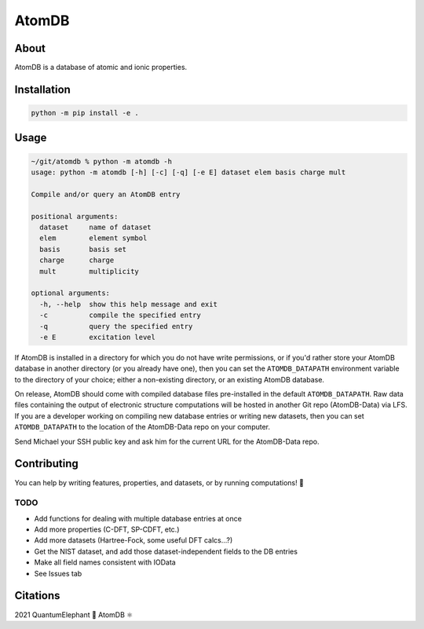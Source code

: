 ..
    : This file is part of AtomDB.
    :
    : AtomDB is free software: you can redistribute it and/or modify it under
    : the terms of the GNU General Public License as published by the Free
    : Software Foundation, either version 3 of the License, or (at your
    : option) any later version.
    :
    : AtomDB is distributed in the hope that it will be useful, but WITHOUT
    : ANY WARRANTY; without even the implied warranty of MERCHANTABILITY or
    : FITNESS FOR A PARTICULAR PURPOSE. See the GNU General Public License
    : for more details.
    :
    : You should have received a copy of the GNU General Public License
    : along with AtomDB. If not, see <http://www.gnu.org/licenses/>.

AtomDB
======
|Python3.9| |Github|

About
-----

AtomDB is a database of atomic and ionic properties.

Installation
------------

.. code-block::

    python -m pip install -e .

Usage
-----

.. code-block::

    ~/git/atomdb % python -m atomdb -h
    usage: python -m atomdb [-h] [-c] [-q] [-e E] dataset elem basis charge mult

    Compile and/or query an AtomDB entry

    positional arguments:
      dataset     name of dataset
      elem        element symbol
      basis       basis set
      charge      charge
      mult        multiplicity

    optional arguments:
      -h, --help  show this help message and exit
      -c          compile the specified entry
      -q          query the specified entry
      -e E        excitation level

If AtomDB is installed in a directory for which you do not have write permissions, or if you'd
rather store your AtomDB database in another directory (or you already have one), then you
can set the ``ATOMDB_DATAPATH`` environment variable to the directory of your choice; either
a non-existing directory, or an existing AtomDB database.

On release, AtomDB should come with compiled database files pre-installed in the default
``ATOMDB_DATAPATH``. Raw data files containing the output of electronic structure computations
will be hosted in another Git repo (AtomDB-Data) via LFS. If you are a developer working on compiling new
database entries or writing new datasets, then you can set ``ATOMDB_DATAPATH`` to the location
of the AtomDB-Data repo on your computer.

Send Michael your SSH public key and ask him for the current URL for the AtomDB-Data repo.

Contributing
------------

You can help by writing features, properties, and datasets, or by running computations! 🙂

TODO
~~~~
- Add functions for dealing with multiple database entries at once
- Add more properties (C-DFT, SP-CDFT, etc.)
- Add more datasets (Hartree-Fock, some useful DFT calcs...?)
- Get the NIST dataset, and add those dataset-independent fields to the DB entries
- Make all field names consistent with IOData
- See Issues tab

Citations
---------

2021 QuantumElephant 🐘 AtomDB ⚛

.. |Python3.9| image:: http://img.shields.io/badge/python-3.9-blue.svg
   :target: https://docs.python.org/3/
.. |Github| image:: https://img.shields.io/badge/quantumelephant-black.svg?logo=GitHub
   :target: https://github.com/quantumelephant/atomdb/
